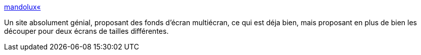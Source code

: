 :jbake-type: post
:jbake-status: published
:jbake-title: mandolux«
:jbake-tags: art,background,blog,desktop,dual-screen,gallerie,wallpaper,_mois_sept.,_année_2007
:jbake-date: 2007-09-18
:jbake-depth: ../
:jbake-uri: shaarli/1190104746000.adoc
:jbake-source: https://nicolas-delsaux.hd.free.fr/Shaarli?searchterm=http%3A%2F%2Fmandolux.com%2F&searchtags=art+background+blog+desktop+dual-screen+gallerie+wallpaper+_mois_sept.+_ann%C3%A9e_2007
:jbake-style: shaarli

http://mandolux.com/[mandolux«]

Un site absolument génial, proposant des fonds d'écran multiécran, ce qui est déja bien, mais proposant en plus de bien les découper pour deux écrans de tailles différentes.
